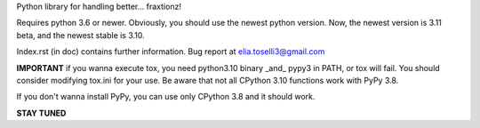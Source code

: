Python library for handling better... fraxtionz!

Requires python 3.6 or newer. Obviously, you should use the newest python version. Now, the newest version is 3.11 beta, and the newest stable is 3.10.

Index.rst (in doc) contains further information.
Bug report at elia.toselli3@gmail.com

**IMPORTANT** if you wanna execute tox, you need python3.10 binary _and_ pypy3 in PATH, or tox will fail. You should consider modifying tox.ini for your use.
Be aware that not all CPython 3.10 functions work with PyPy 3.8.

If you don't wanna install PyPy, you can use only CPython 3.8 and it should work.

**STAY TUNED**
